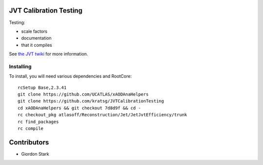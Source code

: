 JVT Calibration Testing
=======================

Testing:

- scale factors
- documentation
- that it compiles

See `the JVT twiki <https://twiki.cern.ch/twiki/bin/view/AtlasProtected/JVTCalibration>`_ for more information.

Installing
----------

To install, you will need various dependencies and RootCore::

  rcSetup Base,2.3.41
  git clone https://github.com/UCATLAS/xAODAnaHelpers
  git clone https://github.com/kratsg/JVTCalibrationTesting
  cd xAODAnaHelpers && git checkout 7d8d9f && cd -
  rc checkout_pkg atlasoff/Reconstruction/Jet/JetJvtEfficiency/trunk
  rc find_packages
  rc compile

Contributors
============

- Giordon Stark
